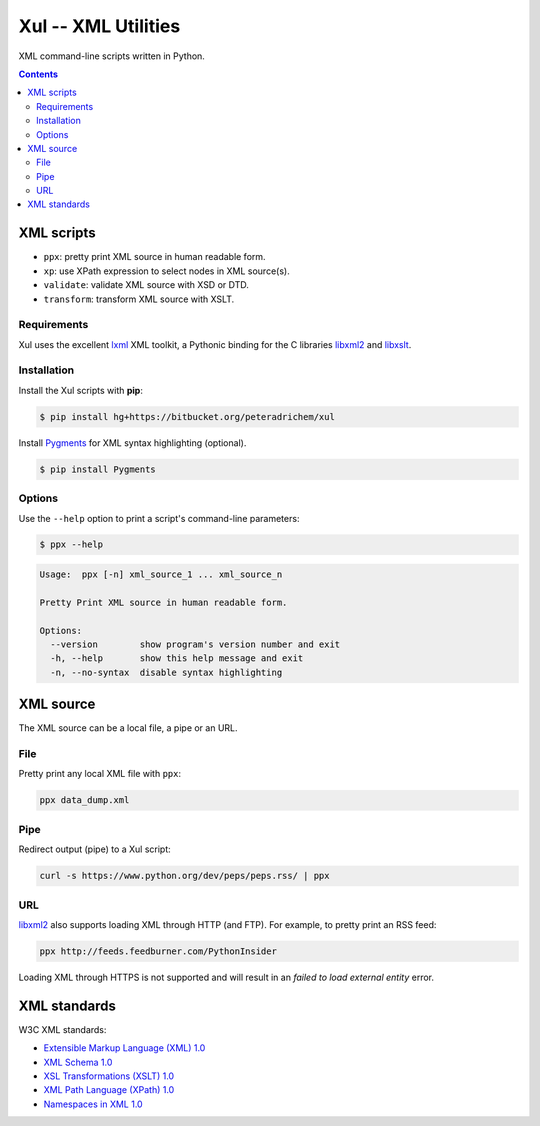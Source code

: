 ====================
Xul -- XML Utilities
====================

XML command-line scripts written in Python.

.. contents::

XML scripts
===========

- ``ppx``: pretty print XML source in human readable form.
- ``xp``: use XPath expression to select nodes in XML source(s).
- ``validate``: validate XML source with XSD or DTD.
- ``transform``: transform XML source with XSLT.

Requirements
------------

Xul uses the excellent lxml_ XML toolkit, a Pythonic binding for the C libraries
libxml2_ and libxslt_.

Installation
------------

Install the Xul scripts with **pip**:

.. code:: bash

        $ pip install hg+https://bitbucket.org/peteradrichem/xul

Install Pygments_ for XML syntax highlighting (optional).

.. code:: bash

        $ pip install Pygments

Options
-------

Use the ``--help`` option to print a script's command-line parameters:

.. code:: bash

        $ ppx --help

.. code::

        Usage:  ppx [-n] xml_source_1 ... xml_source_n

        Pretty Print XML source in human readable form.

        Options:
          --version        show program's version number and exit
          -h, --help       show this help message and exit
          -n, --no-syntax  disable syntax highlighting


XML source
==========

The XML source can be a local file, a pipe or an URL.

File
----

Pretty print any local XML file with ``ppx``:

.. code::

        ppx data_dump.xml

Pipe
----
Redirect output (pipe) to a Xul script:

.. code::

        curl -s https://www.python.org/dev/peps/peps.rss/ | ppx

URL
---
libxml2_ also supports loading XML through HTTP (and FTP).
For example, to pretty print an RSS feed:

.. code::

        ppx http://feeds.feedburner.com/PythonInsider

Loading XML through HTTPS is not supported and will result in an
*failed to load external entity* error.


XML standards
=============

W3C XML standards:

- `Extensible Markup Language (XML) 1.0 <http://www.w3.org/TR/xml/>`_
- `XML Schema 1.0 <http://www.w3.org/XML/Schema>`_
- `XSL Transformations (XSLT) 1.0 <http://www.w3.org/TR/xslt/>`_
- `XML Path Language (XPath) 1.0 <http://www.w3.org/TR/xpath/>`_
- `Namespaces in XML 1.0 <http://www.w3.org/TR/xml-names/>`_


.. _lxml: http://lxml.de/
.. _libxml2: http://www.xmlsoft.org/
.. _libxslt: http://xmlsoft.org/libxslt/
.. _Pygments: http://pygments.org/
.. _XHTML: http://www.w3.org/TR/xhtml1

